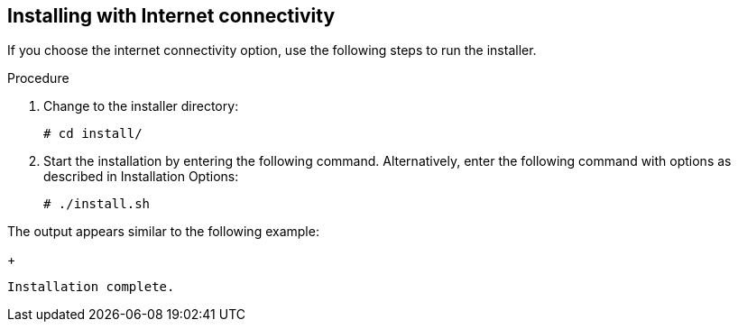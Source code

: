 [id='proc-install-qpc-connectivity']

== Installing with Internet connectivity

If you choose the internet connectivity option, use the following steps to run the installer.

.Procedure

. Change to the installer directory:
+
----
# cd install/
----

. Start the installation by entering the following command. Alternatively, enter the following command with options as described in Installation Options:
+
----
# ./install.sh
----

The output appears similar to the following example:
+
----
Installation complete.
----
